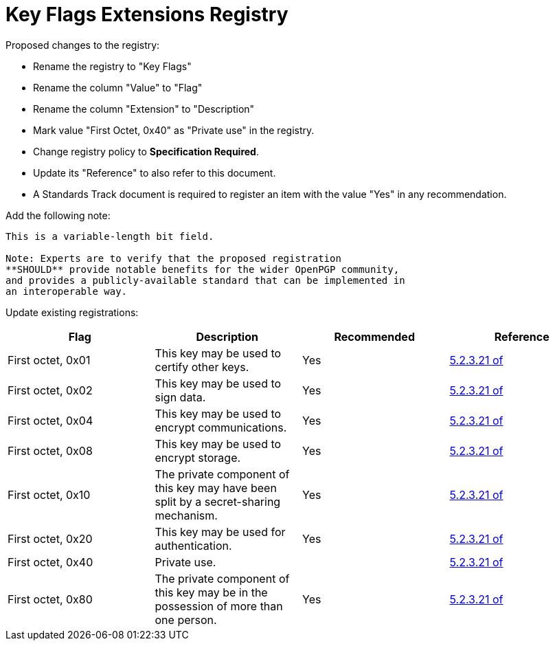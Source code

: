 = Key Flags Extensions Registry

Proposed changes to the registry:

* Rename the registry to "Key Flags"

* Rename the column "Value" to "Flag"

* Rename the column "Extension" to "Description"

* Mark value "First Octet, 0x40" as "Private use" in the registry.

* Change registry policy to **Specification Required**.

* Update its "Reference" to also refer to this document.

* A Standards Track document is required to register an item 
with the value "Yes" in any recommendation.

Add the following note:

----
This is a variable-length bit field.

Note: Experts are to verify that the proposed registration
**SHOULD** provide notable benefits for the wider OpenPGP community,
and provides a publicly-available standard that can be implemented in
an interoperable way.
----

Update existing registrations:

|===
| Flag | Description | Recommended | Reference

| First octet, 0x01 | This key may be used to certify other keys. | Yes | <<RFC4880,5.2.3.21 of>>
| First octet, 0x02 | This key may be used to sign data. | Yes | <<RFC4880,5.2.3.21 of>>
| First octet, 0x04 | This key may be used to encrypt communications. | Yes | <<RFC4880,5.2.3.21 of>>
| First octet, 0x08 | This key may be used to encrypt storage. | Yes | <<RFC4880,5.2.3.21 of>>
| First octet, 0x10 | The private component of this key may have been split by a secret-sharing mechanism. | Yes | <<RFC4880,5.2.3.21 of>>
| First octet, 0x20 | This key may be used for authentication. | Yes | <<RFC4880,5.2.3.21 of>>
| First octet, 0x40 | Private use. | | <<RFC4880,5.2.3.21 of>>
| First octet, 0x80 | The private component of this key may be in the possession of more than one person. | Yes | <<RFC4880,5.2.3.21 of>>

| Second octet- | Unassigned. | 

|===

